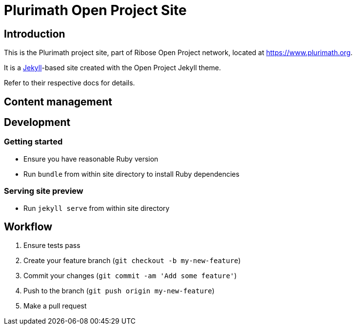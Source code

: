 = Plurimath Open Project Site

== Introduction

This is the Plurimath project site,
part of Ribose Open Project network,
located at https://www.plurimath.org.

It is a https://jekyllrb.com[Jekyll]-based site
created with the Open Project Jekyll theme.

Refer to their respective docs for details.


== Content management


== Development

=== Getting started

* Ensure you have reasonable Ruby version
* Run `bundle` from within site directory to install Ruby dependencies

=== Serving site preview

* Run `jekyll serve` from within site directory


== Workflow

. Ensure tests pass
. Create your feature branch (`git checkout -b my-new-feature`)
. Commit your changes (`git commit -am 'Add some feature'`)
. Push to the branch (`git push origin my-new-feature`)
. Make a pull request
